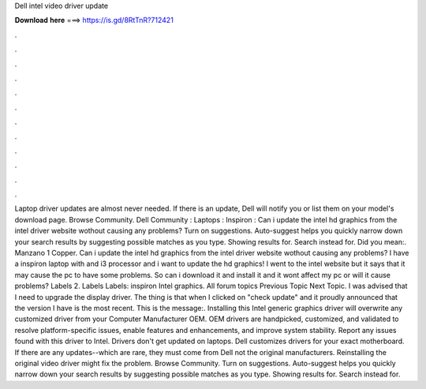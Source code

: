 Dell intel video driver update

𝐃𝐨𝐰𝐧𝐥𝐨𝐚𝐝 𝐡𝐞𝐫𝐞 ===> https://is.gd/8RtTnR?712421

.

.

.

.

.

.

.

.

.

.

.

.

Laptop driver updates are almost never needed. If there is an update, Dell will notify you or list them on your model's download page. Browse Community.
Dell Community : Laptops : Inspiron : Can i update the intel hd graphics from the intel driver website wothout causing any problems?
Turn on suggestions. Auto-suggest helps you quickly narrow down your search results by suggesting possible matches as you type. Showing results for. Search instead for. Did you mean:. Manzano 1 Copper. Can i update the intel hd graphics from the intel driver website wothout causing any problems?
I have a inspiron laptop with and i3 processor and i want to update the hd graphics! I went to the intel website but it says that it may cause the pc to have some problems. So can i download it and install it and it wont affect my pc or will it cause problems? Labels 2. Labels Labels: inspiron Intel graphics.
All forum topics Previous Topic Next Topic. I was advised that I need to upgrade the display driver. The thing is that when I clicked on "check update" and it proudly announced that the version I have is the most recent. This is the message:. Installing this Intel generic graphics driver will overwrite any customized driver from your Computer Manufacturer OEM. OEM drivers are handpicked, customized, and validated to resolve platform-specific issues, enable features and enhancements, and improve system stability.
Report any issues found with this driver to Intel. Drivers don't get updated on laptops. Dell customizes drivers for your exact motherboard. If there are any updates--which are rare, they must come from Dell not the original manufacturers. Reinstalling the original video driver might fix the problem. Browse Community. Turn on suggestions. Auto-suggest helps you quickly narrow down your search results by suggesting possible matches as you type. Showing results for.
Search instead for.